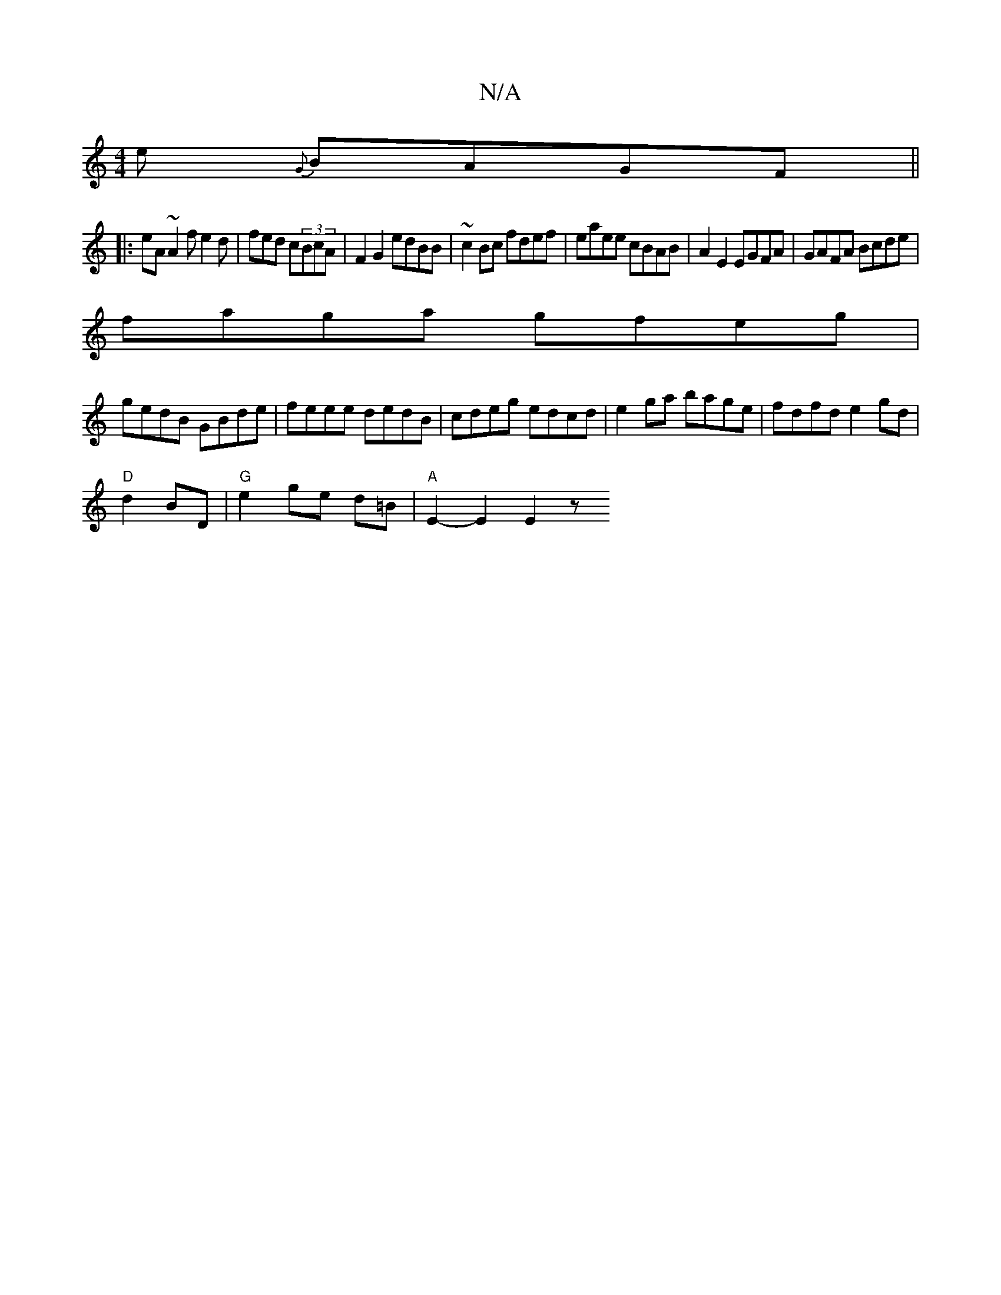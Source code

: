 X:1
T:N/A
M:4/4
R:N/A
K:Cmajor
e {G}BAGF||
|:eA~A2fe2d | fed c(3BcA | F2G2 edBB|~c2Bc fdef | eaee cBAB|A2 E2 EGFA|GAFA Bcde |
faga gfeg |
gedB GBde | feee dedB | cdeg edcd|e2ga bage|fdfd e2gd|
"D"d2 BD | "G"e2 ge d=B | "A"E2-E2 E2z